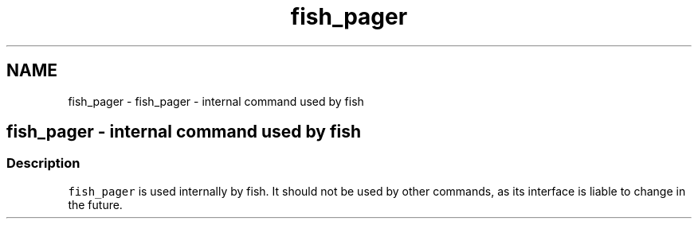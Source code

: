 .TH "fish_pager" 1 "Sat Oct 19 2013" "Version 2.0.0" "fish" \" -*- nroff -*-
.ad l
.nh
.SH NAME
fish_pager \- fish_pager - internal command used by fish 
.SH "fish_pager - internal command used by fish"
.PP
.SS "Description"
\fCfish_pager\fP is used internally by fish\&. It should not be used by other commands, as its interface is liable to change in the future\&. 
